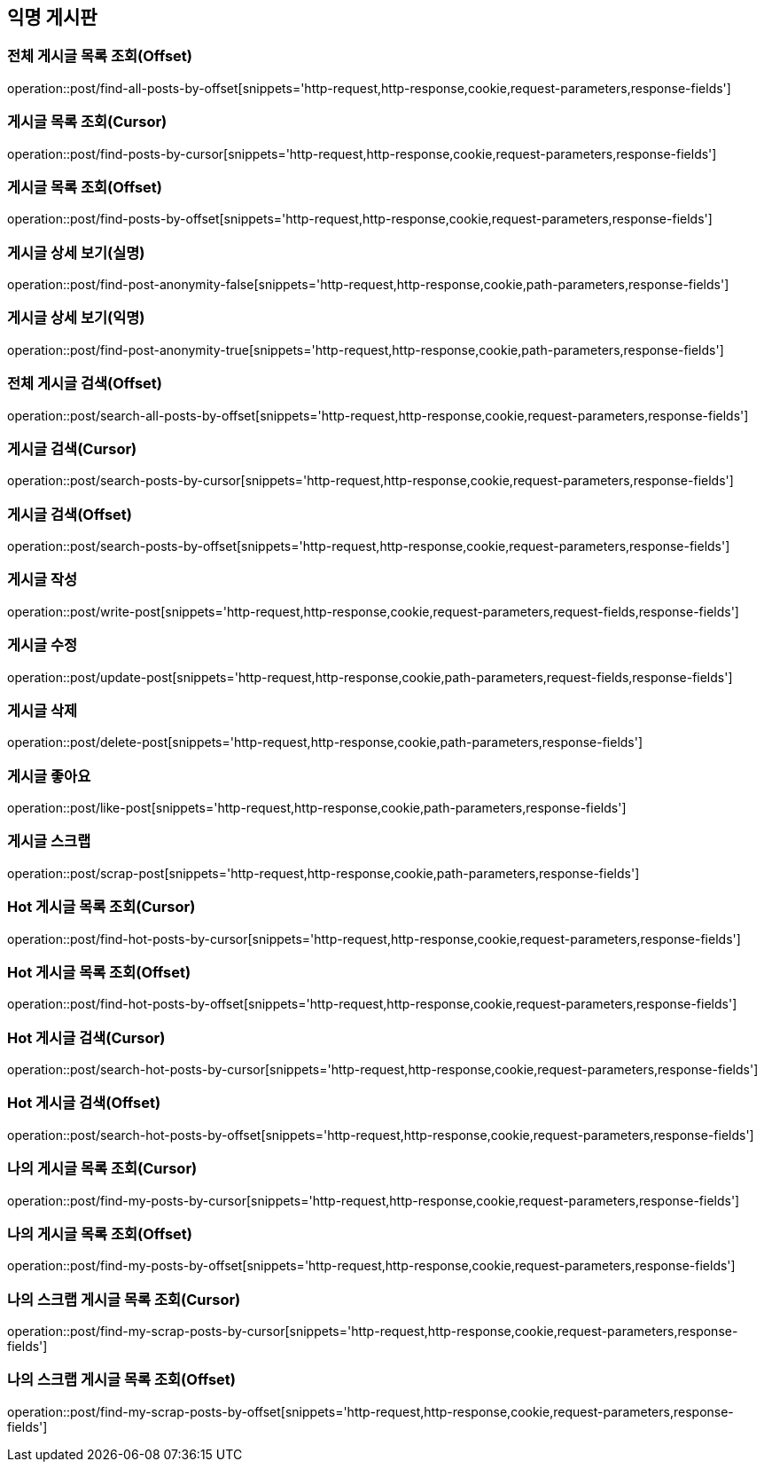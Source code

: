 == 익명 게시판

=== 전체 게시글 목록 조회(Offset)
operation::post/find-all-posts-by-offset[snippets='http-request,http-response,cookie,request-parameters,response-fields']

=== 게시글 목록 조회(Cursor)
operation::post/find-posts-by-cursor[snippets='http-request,http-response,cookie,request-parameters,response-fields']

=== 게시글 목록 조회(Offset)
operation::post/find-posts-by-offset[snippets='http-request,http-response,cookie,request-parameters,response-fields']

=== 게시글 상세 보기(실명)
operation::post/find-post-anonymity-false[snippets='http-request,http-response,cookie,path-parameters,response-fields']

=== 게시글 상세 보기(익명)
operation::post/find-post-anonymity-true[snippets='http-request,http-response,cookie,path-parameters,response-fields']

=== 전체 게시글 검색(Offset)
operation::post/search-all-posts-by-offset[snippets='http-request,http-response,cookie,request-parameters,response-fields']

=== 게시글 검색(Cursor)
operation::post/search-posts-by-cursor[snippets='http-request,http-response,cookie,request-parameters,response-fields']

=== 게시글 검색(Offset)
operation::post/search-posts-by-offset[snippets='http-request,http-response,cookie,request-parameters,response-fields']

=== 게시글 작성
operation::post/write-post[snippets='http-request,http-response,cookie,request-parameters,request-fields,response-fields']

=== 게시글 수정
operation::post/update-post[snippets='http-request,http-response,cookie,path-parameters,request-fields,response-fields']

=== 게시글 삭제
operation::post/delete-post[snippets='http-request,http-response,cookie,path-parameters,response-fields']

=== 게시글 좋아요
operation::post/like-post[snippets='http-request,http-response,cookie,path-parameters,response-fields']

=== 게시글 스크랩
operation::post/scrap-post[snippets='http-request,http-response,cookie,path-parameters,response-fields']

=== Hot 게시글 목록 조회(Cursor)
operation::post/find-hot-posts-by-cursor[snippets='http-request,http-response,cookie,request-parameters,response-fields']

=== Hot 게시글 목록 조회(Offset)
operation::post/find-hot-posts-by-offset[snippets='http-request,http-response,cookie,request-parameters,response-fields']

=== Hot 게시글 검색(Cursor)
operation::post/search-hot-posts-by-cursor[snippets='http-request,http-response,cookie,request-parameters,response-fields']

=== Hot 게시글 검색(Offset)
operation::post/search-hot-posts-by-offset[snippets='http-request,http-response,cookie,request-parameters,response-fields']

=== 나의 게시글 목록 조회(Cursor)
operation::post/find-my-posts-by-cursor[snippets='http-request,http-response,cookie,request-parameters,response-fields']

=== 나의 게시글 목록 조회(Offset)
operation::post/find-my-posts-by-offset[snippets='http-request,http-response,cookie,request-parameters,response-fields']

=== 나의 스크랩 게시글 목록 조회(Cursor)
operation::post/find-my-scrap-posts-by-cursor[snippets='http-request,http-response,cookie,request-parameters,response-fields']

=== 나의 스크랩 게시글 목록 조회(Offset)
operation::post/find-my-scrap-posts-by-offset[snippets='http-request,http-response,cookie,request-parameters,response-fields']